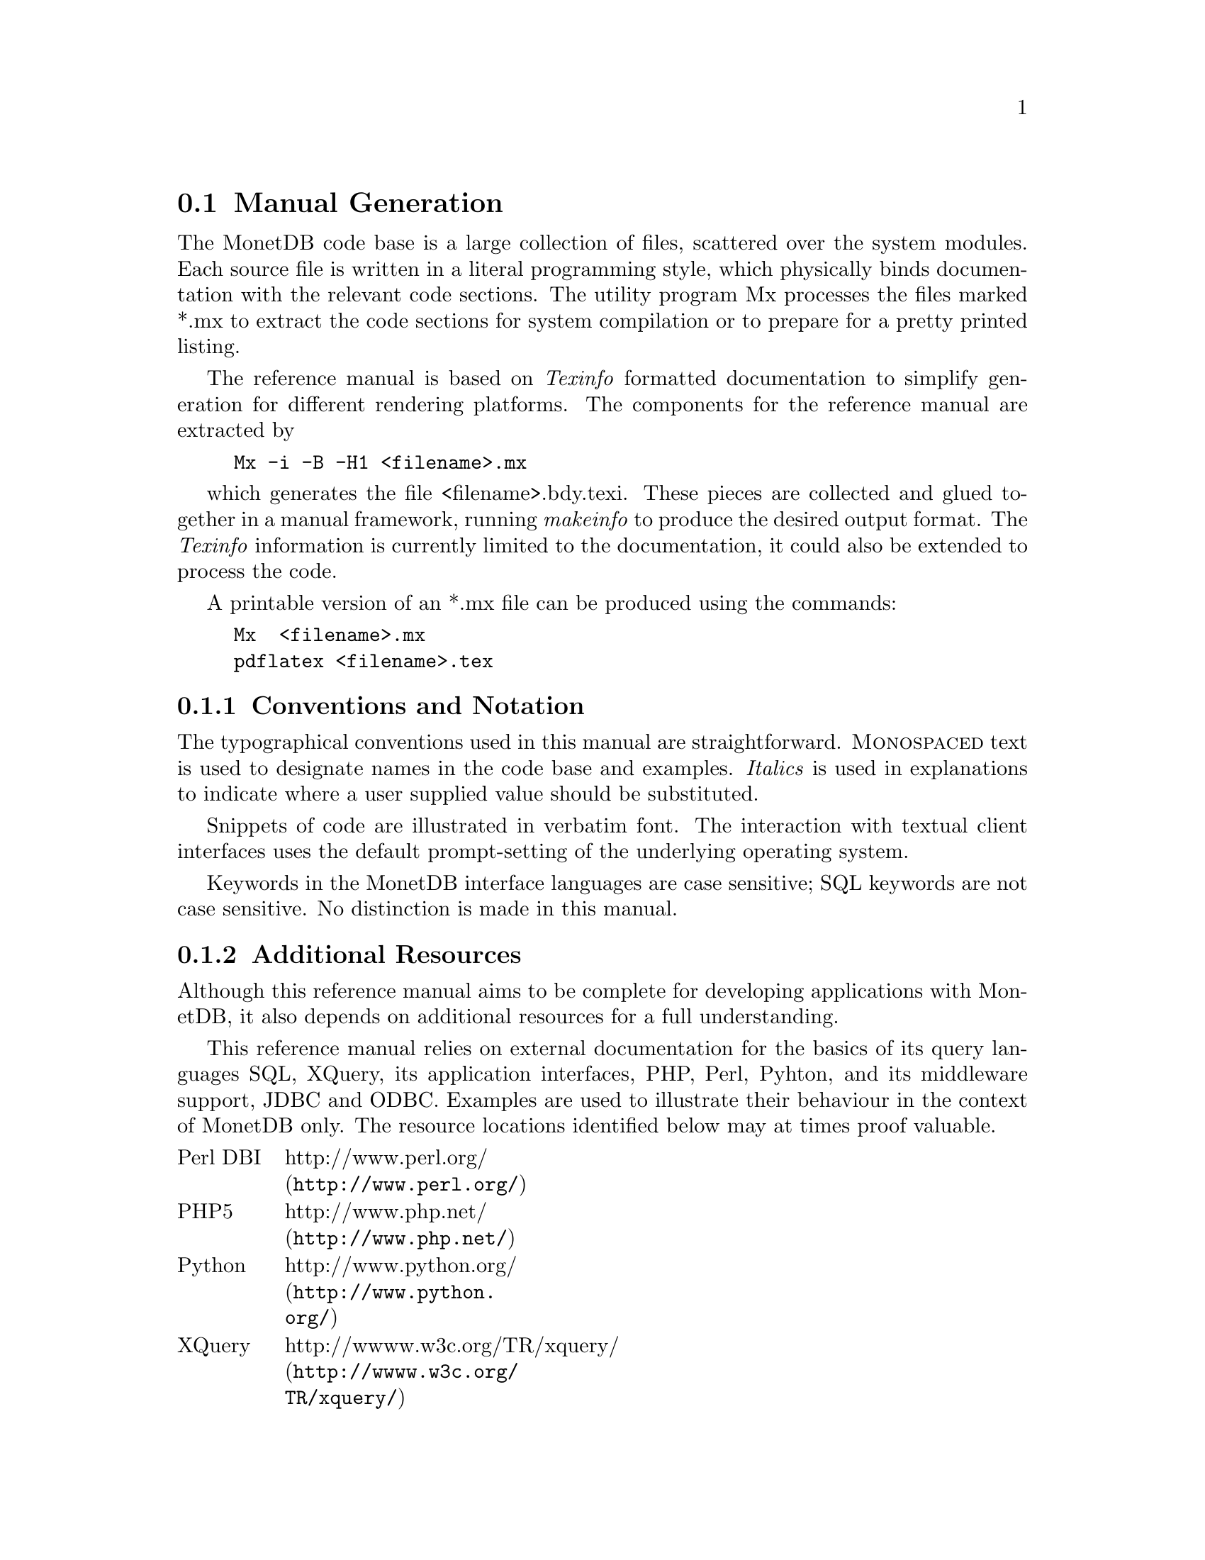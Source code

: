 @section Manual Generation
The MonetDB code base is a large collection of files, scattered
over the system modules. Each source file is written in a
literal programming style, which physically binds documentation with 
the relevant code sections. The utility program Mx processes the
files marked *.mx to extract the code sections for system
compilation or to prepare for a pretty printed listing.

The reference manual is based on @emph{Texinfo} formatted
documentation to simplify generation for different rendering
platforms.
The components for the reference manual are extracted by
@example
Mx -i -B -H1 <filename>.mx
@end example
which generates the file <filename>.bdy.texi.
These pieces are collected and
glued together in a manual framework, running @emph{makeinfo} to produce
the desired output format.
The @emph{Texinfo} information is currently limited
to the documentation, it could also be extended to process the code.

A printable version of an *.mx file can be produced using the commands:
@example
Mx  <filename>.mx
pdflatex <filename>.tex
@end example

@menu
* Conventions and Notation::
* Additional Resources::
@end menu
@node Conventions and Notation, Additional Resources, Manual Generation, Manual Generation
@subsection Conventions and Notation
The  typographical conventions used in this manual are straightforward.
@sc{Monospaced} text is used to designate names in the code base
and examples. 
@emph{Italics} is used in explanations to indicate where a user
supplied value should be substituted.

Snippets of code are illustrated in verbatim font. 
The interaction with textual client interfaces uses the default 
prompt-setting of the underlying operating system. 

Keywords in the MonetDB interface languages are case sensitive;
SQL keywords are not case sensitive. No distinction is made
in this manual.

@node Additional Resources, Download and Installation, Conventions and Notation, Manual Generation
@subsection Additional Resources
Although this reference manual aims to be complete for developing
applications with MonetDB, it also depends on
additional resources for a full understanding.

This reference manual relies on external documentation for the basics of its
query languages SQL, XQuery, its application interfaces, PHP, Perl,
Pyhton, and its middleware support, JDBC and ODBC.
Examples are used to illustrate their behaviour in the context of
MonetDB only.
The resource locations identified below may at times proof valuable.

@multitable {example}{and the remainder is long}
@item Perl DBI
@tab @url{http://www.perl.org/,http://www.perl.org/}
@item PHP5
@tab @url{http://www.php.net/,http://www.php.net/}
@item Python
@tab @url{http://www.python.org/,http://www.python.org/}
@item XQuery
@tab @url{http://wwww.w3c.org/TR/xquery/,http://wwww.w3c.org/TR/xquery/}
@end multitable

The primary source for additional information is the MonetDB website,
@url{http://monetdb.cwi.nl/,http://monetdb.cwi.nl/}, and the code base
itself.  Information on the background of its architecture can be found
in the library of scientific publications.

